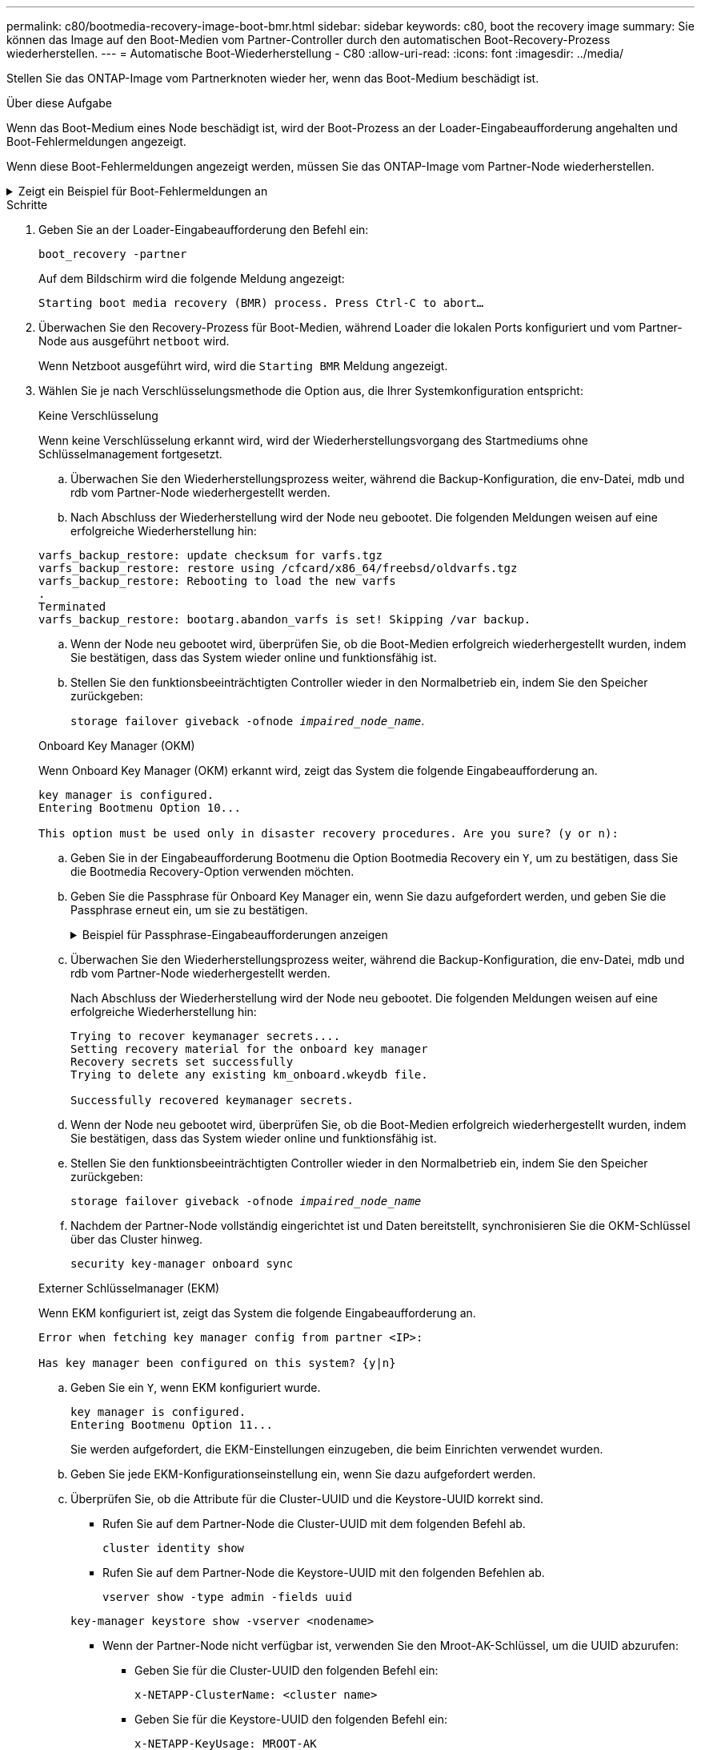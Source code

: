 ---
permalink: c80/bootmedia-recovery-image-boot-bmr.html 
sidebar: sidebar 
keywords: c80, boot the recovery image 
summary: Sie können das Image auf den Boot-Medien vom Partner-Controller durch den automatischen Boot-Recovery-Prozess wiederherstellen. 
---
= Automatische Boot-Wiederherstellung - C80
:allow-uri-read: 
:icons: font
:imagesdir: ../media/


[role="lead"]
Stellen Sie das ONTAP-Image vom Partnerknoten wieder her, wenn das Boot-Medium beschädigt ist.

.Über diese Aufgabe
Wenn das Boot-Medium eines Node beschädigt ist, wird der Boot-Prozess an der Loader-Eingabeaufforderung angehalten und Boot-Fehlermeldungen angezeigt.

Wenn diese Boot-Fehlermeldungen angezeigt werden, müssen Sie das ONTAP-Image vom Partner-Node wiederherstellen.

.Zeigt ein Beispiel für Boot-Fehlermeldungen an
[%collapsible]
====
....
Can't find primary boot device u0a.0
Can't find backup boot device u0a.1
ACPI RSDP Found at 0x777fe014

Starting AUTOBOOT press Ctrl-C to abort...
Could not load fat://boot0/X86_64/freebsd/image1/kernel: Device not found

ERROR: Error booting OS on: 'boot0' file: fat://boot0/X86_64/Linux/image1/vmlinuz (boot0, fat)
ERROR: Error booting OS on: 'boot0' file: fat://boot0/X86_64/freebsd/image1/kernel (boot0, fat)

Autoboot of PRIMARY image failed. Device not found (-6)
LOADER-A>
....
====
.Schritte
. Geben Sie an der Loader-Eingabeaufforderung den Befehl ein:
+
`boot_recovery -partner`

+
Auf dem Bildschirm wird die folgende Meldung angezeigt:

+
`Starting boot media recovery (BMR) process. Press Ctrl-C to abort…`

. Überwachen Sie den Recovery-Prozess für Boot-Medien, während Loader die lokalen Ports konfiguriert und vom Partner-Node aus ausgeführt `netboot` wird.
+
Wenn Netzboot ausgeführt wird, wird die `Starting BMR` Meldung angezeigt.

. Wählen Sie je nach Verschlüsselungsmethode die Option aus, die Ihrer Systemkonfiguration entspricht:
+
[role="tabbed-block"]
====
.Keine Verschlüsselung
--
Wenn keine Verschlüsselung erkannt wird, wird der Wiederherstellungsvorgang des Startmediums ohne Schlüsselmanagement fortgesetzt.

.. Überwachen Sie den Wiederherstellungsprozess weiter, während die Backup-Konfiguration, die env-Datei, mdb und rdb vom Partner-Node wiederhergestellt werden.
.. Nach Abschluss der Wiederherstellung wird der Node neu gebootet. Die folgenden Meldungen weisen auf eine erfolgreiche Wiederherstellung hin:


....

varfs_backup_restore: update checksum for varfs.tgz
varfs_backup_restore: restore using /cfcard/x86_64/freebsd/oldvarfs.tgz
varfs_backup_restore: Rebooting to load the new varfs
.
Terminated
varfs_backup_restore: bootarg.abandon_varfs is set! Skipping /var backup.

....
.. Wenn der Node neu gebootet wird, überprüfen Sie, ob die Boot-Medien erfolgreich wiederhergestellt wurden, indem Sie bestätigen, dass das System wieder online und funktionsfähig ist.
.. Stellen Sie den funktionsbeeinträchtigten Controller wieder in den Normalbetrieb ein, indem Sie den Speicher zurückgeben:
+
`storage failover giveback -ofnode _impaired_node_name_`.



--
.Onboard Key Manager (OKM)
--
Wenn Onboard Key Manager (OKM) erkannt wird, zeigt das System die folgende Eingabeaufforderung an.

....
key manager is configured.
Entering Bootmenu Option 10...

This option must be used only in disaster recovery procedures. Are you sure? (y or n):
....
.. Geben Sie in der Eingabeaufforderung Bootmenu die Option Bootmedia Recovery ein `Y`, um zu bestätigen, dass Sie die Bootmedia Recovery-Option verwenden möchten.
.. Geben Sie die Passphrase für Onboard Key Manager ein, wenn Sie dazu aufgefordert werden, und geben Sie die Passphrase erneut ein, um sie zu bestätigen.
+
.Beispiel für Passphrase-Eingabeaufforderungen anzeigen
[%collapsible]
=====
....
Enter the passphrase for onboard key management:
Enter the passphrase again to confirm:
Enter the backup data:
TmV0QXBwIEtleSBCbG9iAAECAAAEAAAAcAEAAAAAAAA3yR6UAAAAACEAAAAAAAAA
QAAAAAAAAACJz1u2AAAAAPX84XY5AU0p4Jcb9t8wiwOZoqyJPJ4L6/j5FHJ9yj/w
RVDO1sZB1E4HO79/zYc82nBwtiHaSPWCbkCrMWuQQDsiAAAAAAAAACgAAAAAAAAA
3WTh7gAAAAAAAAAAAAAAAAIAAAAAAAgAZJEIWvdeHr5RCAvHGclo+wAAAAAAAAAA
IgAAAAAAAAAoAAAAAAAAAEOTcR0AAAAAAAAAAAAAAAACAAAAAAAJAGr3tJA/LRzU
QRHwv+1aWvAAAAAAAAAAACQAAAAAAAAAgAAAAAAAAABHVFpxAAAAAHUgdVq0EKNp
.
.
.
.
....
=====
.. Überwachen Sie den Wiederherstellungsprozess weiter, während die Backup-Konfiguration, die env-Datei, mdb und rdb vom Partner-Node wiederhergestellt werden.
+
Nach Abschluss der Wiederherstellung wird der Node neu gebootet. Die folgenden Meldungen weisen auf eine erfolgreiche Wiederherstellung hin:

+
....
Trying to recover keymanager secrets....
Setting recovery material for the onboard key manager
Recovery secrets set successfully
Trying to delete any existing km_onboard.wkeydb file.

Successfully recovered keymanager secrets.
....
.. Wenn der Node neu gebootet wird, überprüfen Sie, ob die Boot-Medien erfolgreich wiederhergestellt wurden, indem Sie bestätigen, dass das System wieder online und funktionsfähig ist.
.. Stellen Sie den funktionsbeeinträchtigten Controller wieder in den Normalbetrieb ein, indem Sie den Speicher zurückgeben:
+
`storage failover giveback -ofnode _impaired_node_name_`

.. Nachdem der Partner-Node vollständig eingerichtet ist und Daten bereitstellt, synchronisieren Sie die OKM-Schlüssel über das Cluster hinweg.
+
`security key-manager onboard sync`



--
.Externer Schlüsselmanager (EKM)
--
Wenn EKM konfiguriert ist, zeigt das System die folgende Eingabeaufforderung an.

....
Error when fetching key manager config from partner <IP>:

Has key manager been configured on this system? {y|n}
....
.. Geben Sie ein `Y`, wenn EKM konfiguriert wurde.
+
....
key manager is configured.
Entering Bootmenu Option 11...
....
+
Sie werden aufgefordert, die EKM-Einstellungen einzugeben, die beim Einrichten verwendet wurden.

.. Geben Sie jede EKM-Konfigurationseinstellung ein, wenn Sie dazu aufgefordert werden.
.. Überprüfen Sie, ob die Attribute für die Cluster-UUID und die Keystore-UUID korrekt sind.
+
*** Rufen Sie auf dem Partner-Node die Cluster-UUID mit dem folgenden Befehl ab.
+
`cluster identity show`

*** Rufen Sie auf dem Partner-Node die Keystore-UUID mit den folgenden Befehlen ab.
+
`vserver show -type admin -fields uuid`

+
`key-manager keystore show -vserver <nodename>`

*** Wenn der Partner-Node nicht verfügbar ist, verwenden Sie den Mroot-AK-Schlüssel, um die UUID abzurufen:
+
**** Geben Sie für die Cluster-UUID den folgenden Befehl ein:
+
`x-NETAPP-ClusterName: <cluster name>`

**** Geben Sie für die Keystore-UUID den folgenden Befehl ein:
+
`x-NETAPP-KeyUsage: MROOT-AK`





.. Geben Sie bei der entsprechenden Aufforderung die Werte für Keystore-UUID und Cluster-UUID ein.
.. Je nachdem, ob der Schlüssel erfolgreich wiederhergestellt wurde, führen Sie eine der folgenden Aktionen durch:
+
*** Wenn der Schlüssel erfolgreich wiederhergestellt wurde, wird der Wiederherstellungsprozess fortgesetzt und der Knoten neu gestartet. Fahren Sie mit Schritt 4 fort.
*** Wenn der Schlüssel nicht erfolgreich wiederhergestellt wurde, hält das System an und zeigt Fehler- und Warnmeldungen an. Führen Sie den Wiederherstellungsprozess erneut aus.
+
.Zeigt ein Beispiel für Fehler und Warnmeldungen bei der Schlüsselwiederherstellung an
[%collapsible]
=====
....

ERROR: kmip_init: halting this system with encrypted mroot...

WARNING: kmip_init: authentication keys might not be available.

System cannot connect to key managers.

ERROR: kmip_init: halting this system with encrypted mroot...

Terminated

Uptime: 11m32s

System halting...

LOADER-B>
....
=====


.. Wenn der Node neu gebootet wird, überprüfen Sie, ob die Boot-Medien erfolgreich wiederhergestellt wurden, indem Sie bestätigen, dass das System wieder online und funktionsfähig ist.
.. Stellen Sie den funktionsbeeinträchtigten Controller wieder in den Normalbetrieb ein, indem Sie den Speicher zurückgeben:
+
`storage failover giveback -ofnode _impaired_node_name_`.



--
====


. Wenn die automatische Rückübertragung deaktiviert wurde, aktivieren Sie sie erneut:
+
`storage failover modify -node local -auto-giveback true`.

. Wenn AutoSupport aktiviert ist, stellen Sie die automatische Fallerstellung wieder her:
+
`system node autosupport invoke -node * -type all -message MAINT=END`.


